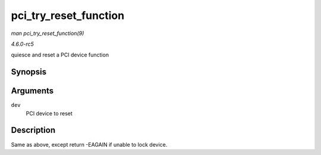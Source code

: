 .. -*- coding: utf-8; mode: rst -*-

.. _API-pci-try-reset-function:

======================
pci_try_reset_function
======================

*man pci_try_reset_function(9)*

*4.6.0-rc5*

quiesce and reset a PCI device function


Synopsis
========

.. c:function:: int pci_try_reset_function( struct pci_dev * dev )

Arguments
=========

``dev``
    PCI device to reset


Description
===========

Same as above, except return -EAGAIN if unable to lock device.


.. ------------------------------------------------------------------------------
.. This file was automatically converted from DocBook-XML with the dbxml
.. library (https://github.com/return42/sphkerneldoc). The origin XML comes
.. from the linux kernel, refer to:
..
.. * https://github.com/torvalds/linux/tree/master/Documentation/DocBook
.. ------------------------------------------------------------------------------
